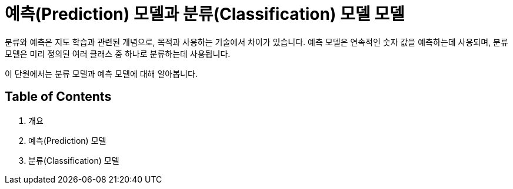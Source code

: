 = 예측(Prediction) 모델과 분류(Classification) 모델 모델

분류와 예측은 지도 학습과 관련된 개념으로, 목적과 사용하는 기술에서 차이가 있습니다. 예측 모델은 연속적인 숫자 값을 예측하는데 사용되며, 분류 모델은 미리 정의된 여러 클래스 중 하나로 분류하는데 사용됩니다. 

이 단원에서는 분류 모델과 예측 모델에 대해 알아봅니다.

== Table of Contents

1. 개요
2. 예측(Prediction) 모델
3. 분류(Classification) 모델